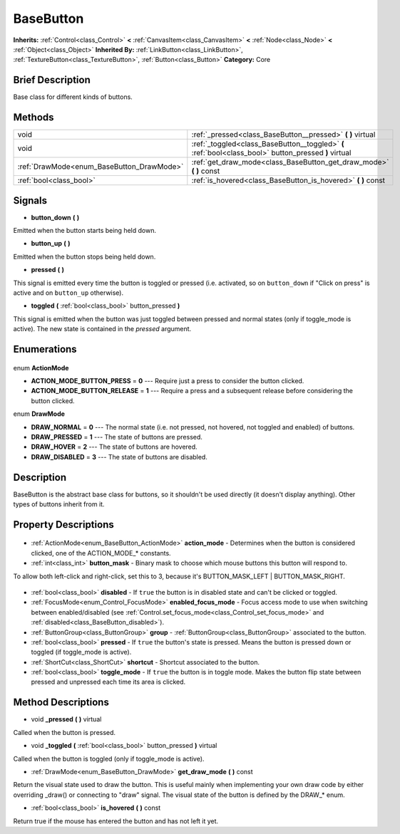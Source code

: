 .. Generated automatically by doc/tools/makerst.py in Godot's source tree.
.. DO NOT EDIT THIS FILE, but the BaseButton.xml source instead.
.. The source is found in doc/classes or modules/<name>/doc_classes.

.. _class_BaseButton:

BaseButton
==========

**Inherits:** :ref:`Control<class_Control>` **<** :ref:`CanvasItem<class_CanvasItem>` **<** :ref:`Node<class_Node>` **<** :ref:`Object<class_Object>`
**Inherited By:** :ref:`LinkButton<class_LinkButton>`, :ref:`TextureButton<class_TextureButton>`, :ref:`Button<class_Button>`
**Category:** Core

Brief Description
-----------------

Base class for different kinds of buttons.

Methods
-------

+--------------------------------------------+-------------------------------------------------------------------------------------------------------+
| void                                       | :ref:`_pressed<class_BaseButton__pressed>` **(** **)** virtual                                        |
+--------------------------------------------+-------------------------------------------------------------------------------------------------------+
| void                                       | :ref:`_toggled<class_BaseButton__toggled>` **(** :ref:`bool<class_bool>` button_pressed **)** virtual |
+--------------------------------------------+-------------------------------------------------------------------------------------------------------+
| :ref:`DrawMode<enum_BaseButton_DrawMode>`  | :ref:`get_draw_mode<class_BaseButton_get_draw_mode>` **(** **)** const                                |
+--------------------------------------------+-------------------------------------------------------------------------------------------------------+
| :ref:`bool<class_bool>`                    | :ref:`is_hovered<class_BaseButton_is_hovered>` **(** **)** const                                      |
+--------------------------------------------+-------------------------------------------------------------------------------------------------------+

Signals
-------

.. _class_BaseButton_button_down:

- **button_down** **(** **)**

Emitted when the button starts being held down.

.. _class_BaseButton_button_up:

- **button_up** **(** **)**

Emitted when the button stops being held down.

.. _class_BaseButton_pressed:

- **pressed** **(** **)**

This signal is emitted every time the button is toggled or pressed (i.e. activated, so on ``button_down`` if "Click on press" is active and on ``button_up`` otherwise).

.. _class_BaseButton_toggled:

- **toggled** **(** :ref:`bool<class_bool>` button_pressed **)**

This signal is emitted when the button was just toggled between pressed and normal states (only if toggle_mode is active). The new state is contained in the *pressed* argument.


Enumerations
------------

  .. _enum_BaseButton_ActionMode:

enum **ActionMode**

- **ACTION_MODE_BUTTON_PRESS** = **0** --- Require just a press to consider the button clicked.
- **ACTION_MODE_BUTTON_RELEASE** = **1** --- Require a press and a subsequent release before considering the button clicked.

  .. _enum_BaseButton_DrawMode:

enum **DrawMode**

- **DRAW_NORMAL** = **0** --- The normal state (i.e. not pressed, not hovered, not toggled and enabled) of buttons.
- **DRAW_PRESSED** = **1** --- The state of buttons are pressed.
- **DRAW_HOVER** = **2** --- The state of buttons are hovered.
- **DRAW_DISABLED** = **3** --- The state of buttons are disabled.


Description
-----------

BaseButton is the abstract base class for buttons, so it shouldn't be used directly (it doesn't display anything). Other types of buttons inherit from it.

Property Descriptions
---------------------

  .. _class_BaseButton_action_mode:

- :ref:`ActionMode<enum_BaseButton_ActionMode>` **action_mode** - Determines when the button is considered clicked, one of the ACTION_MODE\_\* constants.

  .. _class_BaseButton_button_mask:

- :ref:`int<class_int>` **button_mask** - Binary mask to choose which mouse buttons this button will respond to.

To allow both left-click and right-click, set this to 3, because it's BUTTON_MASK_LEFT | BUTTON_MASK_RIGHT.

  .. _class_BaseButton_disabled:

- :ref:`bool<class_bool>` **disabled** - If ``true`` the button is in disabled state and can't be clicked or toggled.

  .. _class_BaseButton_enabled_focus_mode:

- :ref:`FocusMode<enum_Control_FocusMode>` **enabled_focus_mode** - Focus access mode to use when switching between enabled/disabled (see :ref:`Control.set_focus_mode<class_Control_set_focus_mode>` and :ref:`disabled<class_BaseButton_disabled>`).

  .. _class_BaseButton_group:

- :ref:`ButtonGroup<class_ButtonGroup>` **group** - :ref:`ButtonGroup<class_ButtonGroup>` associated to the button.

  .. _class_BaseButton_pressed:

- :ref:`bool<class_bool>` **pressed** - If ``true`` the button's state is pressed. Means the button is pressed down or toggled (if toggle_mode is active).

  .. _class_BaseButton_shortcut:

- :ref:`ShortCut<class_ShortCut>` **shortcut** - Shortcut associated to the button.

  .. _class_BaseButton_toggle_mode:

- :ref:`bool<class_bool>` **toggle_mode** - If ``true`` the button is in toggle mode. Makes the button flip state between pressed and unpressed each time its area is clicked.


Method Descriptions
-------------------

.. _class_BaseButton__pressed:

- void **_pressed** **(** **)** virtual

Called when the button is pressed.

.. _class_BaseButton__toggled:

- void **_toggled** **(** :ref:`bool<class_bool>` button_pressed **)** virtual

Called when the button is toggled (only if toggle_mode is active).

.. _class_BaseButton_get_draw_mode:

- :ref:`DrawMode<enum_BaseButton_DrawMode>` **get_draw_mode** **(** **)** const

Return the visual state used to draw the button. This is useful mainly when implementing your own draw code by either overriding _draw() or connecting to "draw" signal. The visual state of the button is defined by the DRAW\_\* enum.

.. _class_BaseButton_is_hovered:

- :ref:`bool<class_bool>` **is_hovered** **(** **)** const

Return true if the mouse has entered the button and has not left it yet.


